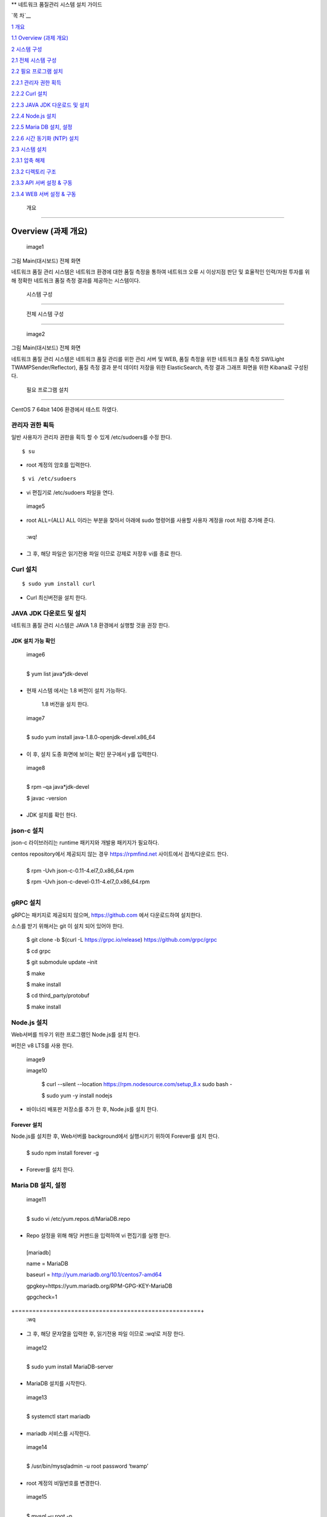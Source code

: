 ** 네트워크 품질관리 시스템 설치 가이드

`목 차`__

`1 개요 <#개요>`__

`1.1 Overview (과제 개요) <#overview-과제-개요>`__

`2 시스템 구성 <#시스템-구성>`__

`2.1 전체 시스템 구성 <#전체-시스템-구성>`__

`2.2 필요 프로그램 설치 <#필요-프로그램-설치>`__

`2.2.1 관리자 권한 획득 <#관리자-권한-획득>`__

`2.2.2 Curl 설치 <#curl-설치>`__

`2.2.3 JAVA JDK 다운로드 및 설치 <#java-jdk-다운로드-및-설치>`__

`2.2.4 Node.js 설치 <#node.js-설치>`__

`2.2.5 Maria DB 설치, 설정 <#maria-db-설치-설정>`__

`2.2.6 시간 동기화 (NTP) 설치 <#시간-동기화-ntp-설치>`__

`2.3 시스템 설치 <#웹-api-서버-설치>`__

`2.3.1 압축 해제 <#압축-해제-2>`__

`2.3.2 디렉토리 구조 <#디렉토리-구조>`__

`2.3.3 API 서버 설정 & 구동 <#api-서버-설정-구동>`__

`2.3.4 WEB 서버 설정 & 구동 <#web-서버-설정-구동>`__

 개요
=====

Overview (과제 개요)
--------------------

 image1 

그림 Main(대시보드) 전체 화면

네트워크 품질 관리 시스템은 네트워크 환경에 대한 품질 측정을
통하여 네트워크 오류 시 이상지점 판단 및 효율적인 인력/자원 투자를 위해
정확한 네트워크 품질 측정 결과를 제공하는 시스템이다.

 시스템 구성
============

 전체 시스템 구성
-----------------

 image2 

그림 Main(대시보드) 전체 화면

네트워크 품질 관리 시스템은 네트워크 품질 관리를 위한 관리 서버
및 WEB, 품질 측정을 위한 네트워크 품질 측정 SW(Light TWAMPSender/Reflector), 품질 측정 결과 분석 데이터 저장을 위한 ElasticSearch, 측정 결과 그래프 화면을 위한 Kibana로 구성된다.

 필요 프로그램 설치
-------------------

CentOS 7 64bit 1406 환경에서 테스트 하였다.

관리자 권한 획득
~~~~~~~~~~~~~~~~

일반 사용자가 관리자 권한을 획득 할 수 있게 /etc/sudoers를 수정 한다.

::

 $ su

-  root 계정의 암호를 입력한다.

::

$ vi /etc/sudoers  

-  vi 편집기로 /etc/sudoers 파일을 연다.

 image5 

-  root ALL=(ALL) ALL 이라는 부분을 찾아서 아래에 sudo 명령어를 사용할
   사용자 계정을 root 처럼 추가해 준다.

+------+
  :wq!  
+------+

-  그 후, 해당 파일은 읽기전용 파일 이므로 강제로 저장후 vi를 종료 한다.

Curl 설치
~~~~~~~~~

::

 $ sudo yum install curl 

-  Curl 최신버전을 설치 한다.

JAVA JDK 다운로드 및 설치
~~~~~~~~~~~~~~~~~~~~~~~~~

네트워크 품질 관리 시스템은 JAVA 1.8 환경에서 실행할 것을 권장 한다.

JDK 설치 가능 확인
^^^^^^^^^^^^^^^^^^

 image6 

+---------------------------+
  $ yum list java*jdk-devel  
+---------------------------+

-  현재 시스템 에서는 1.8 버전이 설치 가능하다.

..

   1.8 버전을 설치 한다.

 image7 

+----------------------------------------------------+
  $ sudo yum install java-1.8.0-openjdk-devel.x86_64  
+----------------------------------------------------+

-  이 후, 설치 도중 화면에 보이는 확인 문구에서 y를 입력한다.

 image8 

+--------------------------+
  $ rpm –qa java*jdk-devel  
                            
  $ javac -version          
+--------------------------+

-  JDK 설치를 확인 한다.

json-c 설치
~~~~~~~~~~~

json-c 라이브러리는 runtime 패키지와 개발용 패키지가 필요하다.

centos repository에서 제공되지 않는 경우 https://rpmfind.net 사이트에서
검색/다운로드 한다.

+-------------------------------------------------+
  $ rpm -Uvh json-c-0.11-4.el7_0.x86_64.rpm        
                                                   
  $ rpm -Uvh json-c-devel-0.11-4.el7_0.x86_64.rpm  
+-------------------------------------------------+

gRPC 설치
~~~~~~~~~

gRPC는 패키지로 제공되지 않으며, https://github.com 에서 다운로드하여
설치한다.

소스를 받기 위해서는 git 이 설치 되어 있어야 한다.


  $ git clone -b $(curl -L https://grpc.io/release)                      
  https://github.com/grpc/grpc                                           
                                                                         
  $ cd grpc                                                              
                                                                         
  $ git submodule update –init                                           
                                                                         
  $ make                                                                 
                                                                         
  $ make install                                                         
                                                                         
  $ cd third_party/protobuf                                              
                                                                         
  $ make install                                                         


Node.js 설치
~~~~~~~~~~~~

Web서버를 띄우기 위한 프로그램인 Node.js를 설치 한다.

버전은 v8 LTS를 사용 한다.

 image9 

 image10 


  $ curl --silent --location https://rpm.nodesource.com/setup_8.x \      
  sudo bash -                                                            
                                                                         
  $ sudo yum -y install nodejs                                           


-  바이너리 배포판 저장소를 추가 한 후, Node.js를 설치 한다.

Forever 설치
^^^^^^^^^^^^

Node.js를 설치한 후, Web서버를 background에서 실행시키기 위하여
Forever를 설치 한다.

+-------------------------------+
  $ sudo npm install forever -g  
+-------------------------------+

-  Forever를 설치 한다.

Maria DB 설치, 설정
~~~~~~~~~~~~~~~~~~~

 image11 

+-----------------------------------------+
  $ sudo vi /etc/yum.repos.d/MariaDB.repo  
+-----------------------------------------+

-  Repo 설정을 위해 해당 커맨드을 입력하여 vi 편집기를 실행 한다.

+-----------------------------------------------------+
  [mariadb]                                            
                                                       
  name = MariaDB                                       
                                                       
  baseurl = http://yum.mariadb.org/10.1/centos7-amd64  
                                                       
  gpgkey=https://yum.mariadb.org/RPM-GPG-KEY-MariaDB   
                                                       
  gpgcheck=1                                           
+=====================================================+
  :wq                                                  
+-----------------------------------------------------+

-  그 후, 해당 문자열을 입력한 후, 읽기전용 파일 이므로 :wq!로 저장
   한다.

 image12 

+-----------------------------------+
  $ sudo yum install MariaDB-server  
+-----------------------------------+

-  MariaDB 설치를 시작한다.

 image13 

+---------------------------+
  $ systemctl start mariadb  
+---------------------------+

-  mariadb 서비스를 시작한다.

 image14 

+------------------------------------------------+
  $ /usr/bin/mysqladmin -u root password ‘twamp’  
+------------------------------------------------+

-  root 계정의 비밀번호를 변경한다.

 image15 

+--------------------+
  $ mysql –u root -p  
+--------------------+

-  해당 커맨드를 입력 한 후, 변경한 비밀번호를 입력하여 mariadb에
   접속한다.

 image16 

+-----------------------------------------------------------+
  create database twamp_portal;                              
                                                             
  create user ‘twampuser’@’%’ identified by ‘twamppass’;     
                                                             
  grant all privileges on twamp_portal.\* to twampuser@’%’;  
                                                             
  flush privileges;                                          
                                                             
  quit;                                                      
+-----------------------------------------------------------+

-  Database를 생성한 후, 사용자 계정을 생성, DB 권한 부여 한다.

-  DB 이름은 twamp_portal과 동일하게 해준다.(sql파일 – Table setting
   위해)

-  그 후, quit;를 입력하여 mysql을 빠져나온다.

 image17 

+-------------------------------------------------------------------+
  $ mysql –u twampuser –p twamppass twamp_portal < twamp_portal.sql  
+-------------------------------------------------------------------+

-  Mysql에 접속할때와 동일하게 사용자 계정 이름과 password를 입력해준
   후, 뒤에 생성한 DB이름, 제공한 Table 생성 sql파일을 입력해준다.

시간 동기화 (NTP) 설치
~~~~~~~~~~~~~~~~~~~~~~

 image18 

+------------------------+
  $ sudo yum install ntp  
+------------------------+

-  관리자 계정의 패스워드를 입력한 후 설치를 진행 한다.

 image19 

+-------------------------+
  $ sudo vi /etc/ntp.conf  
+-------------------------+

-  /etc/ntp.conf 파일을 편집하기 위해 vim 실행 한다.

 image20 

-  이 부분을 찾아서 주석 처리(#) 한 후, 해당 문자열을 입력하고 저장한다.

+----------------------------+
  server 1.kr.pool.ntp.org    
                              
  server 3.asia.pool.ntp.org  
                              
  server 1.asia.pool.ntp.org  
+============================+
  :wq                         
+----------------------------+

 image21 

+---------------------------------------------+
  $ firewall-cmd --add-service=ntp –permanent  
                                               
  $ firewall-cmd --reload                      
+---------------------------------------------+

-  ntp 방화벽 설정을 추가한 후 Reload 한다.

 image22 

+------------------------------+
  $ sudo systemctl start ntpd   
                                
  $ sudo systemctl enable ntpd  
+------------------------------+

-  ntp 서비스를 시작하고, 시스템 재부팅 후에도 자동으로 시작할 수 있도록
   한다.

Elasticsearch & Kibana
----------------------

elasticsearch 설치 및 구동
~~~~~~~~~~~~~~~~~~~~~~~~~~

다운로드
^^^^^^^^

elasticsearch는 다음 URL에서 다운로드 할 수 있다.


  홈페이지                                                               
                                                                         
  https://www.elastic.co/kr/products/elasticsearch                       
                                                                         
  다운로드 URL                                                           
                                                                         
  https://artifacts.elastic.co/downloads/elasticsearch/elasticsearch-6.  
  4.0.tar.gz                                                             


압축 해제
^^^^^^^^^

Elasticsearch는 압축을 해제하고, 몇 가지 설정만 수정하여 실행하기 때문에
운영할 디렉터리를 생성하고 해당 디렉터리에서 압축을 해제한다.

+---------------------------------------------------+
  $ cd /home/twamp/twamp                             
                                                     
  $ tar zxvf <저장 경로>/elasticsearch-6.4.0.tar.gz  
                                                     
  $ cd elasticsearch/conf                            
+---------------------------------------------------+

설정
^^^^

외부 서비스에서 검색/저장을 수행할 수 있도록 하기 위해서는 vi 등의
편집기를 이용하여 IP를 설정하여야 한다.

+------------------------------+
  $ vi elasticsearch.yml        
                                
  …                             
                                
  #network.host: 192.168.0.1    
                                
  network.host: 210.120.248.53  
+------------------------------+

시스템 설정(vm.max_map_count)을 항목을 최소 262144 이상 설정해야 한다.

설정 방법은 다음과 같다.

임시 설정은 현재 시스템이 부팅되어 있는 상태에만 유효하며 재부팅 시
설정은 사라진다.

+-------------------------------------+
  $ sysctl -w vm.max_map_count=262144  
+-------------------------------------+

영구적으로 설정하여 시스템이 재부팅 되어도 유지하기 위해서는 시스템 설정
파일(sysctl.conf)에 vm.max_map_count를 추가한다.

/etc/sysctl.conf

+-------------------------+
  …                        
                           
  vm.max_map_count=262144  
+-------------------------+

Elasticsearch의 실행
^^^^^^^^^^^^^^^^^^^^

Elasticsearch는 일반 계정으로 실행하여야 하며, 실행은 다음과 같이
elasticsearch

+---------------------------------------------------------------+
  $ cd ../bin                                                    
                                                                 
  $ elasticsearch -d -p /home/twamp/twamp/run/elasticsearch.pid  
+---------------------------------------------------------------+

Kibana 설치 및 구동
~~~~~~~~~~~~~~~~~~~

.. _다운로드-1:

다운로드
^^^^^^^^

kibana는 다음 URL에서 다운로드 할 수 있다.


  홈페이지                                                               
                                                                         
  https://www.elastic.co/kr/products/elasticsearch                       
                                                                         
  다운로드 URL                                                           
                                                                         
  https://artifacts.elastic.co/downloads/kibana/kibana-6.4.0-linux-x86_  
  64.tar.gz                                                              


.. _압축-해제-1:

압축 해제
^^^^^^^^^

kibana는 압축을 해제하고, 몇 가지 설정만 수정하여 실행하기 때문에 운영할
디렉터리를 생성하고 해당 디렉터리에서 압축을 해제한다.

+----------------------------------------------------------+
  $ cd /home/twamp/twamp                                    
                                                            
  $ tar zxvf <저장 경로>/ kibana-6.4.0-linux-x86_64.tar.gz  
                                                            
  $ cd kibana-6.4.0-linux-x86_64/config                     
+----------------------------------------------------------+

.. _설정-1:

설정
^^^^

외부 서비스에서 검색을 수행할 수 있도록 하기 위해서는 vi 등의 편집기를
이용하여 IP를 설정하여야 한다.

+-------------------------------------------------+
  $ vi kibana.yml                                  
                                                   
  …                                                
                                                   
  #server.host: “localhost”                        
                                                   
  server.host: “0.0.0.0”                           
                                                   
  …                                                
                                                   
  #elasticsearch.url: "http://localhost:9200"      
                                                   
  elasticsearch.url: "http://210.120.248.53:9200"  
+-------------------------------------------------+

Kibana의 실행
^^^^^^^^^^^^^

Kibana는 일반 계정으로 실행하여야 하며, 실행은 다음과 같이


  $ cd ../bin                                                            
                                                                         
  $ nohup kibana serve -l                                                
  /home/twamp/twamp/kibana-6.4.0-linux-x86_64/log/kibana.log 1>          
  /dev/null 2>&1 &                                                       


Kibana의 경우 pid를 저장하는 옵션이 존재하지 않는다. Kibana를 쉽게
관리하기 위하여 제공되는 스크립트를 이용한다.

+------------------------+
  $ cd /home/twamp/twamp  
                          
  # 실행                  
                          
  $ ./ctl-k.sh start      
                          
  # 종료                  
                          
  $ ./ctl-k.sh stop       
                          
  # 실행 확인             
                          
  $ ./ctl-k.sh status     
+------------------------+

웹 & API 서버 설치
------------------

API 서버와 WEB 서버를 설치하고 구동에 필요한 목록들을 설정 한다.

.. _압축-해제-2:

압축 해제
~~~~~~~~~

 image23 

 image24 

+---------------------+
  $ ls                 
                       
  $ tar xvf twamp.tar  
+---------------------+

-  제공한 twamp.tar 파일을 푼다.

디렉토리 구조
~~~~~~~~~~~~~

API 서버 디렉토리 구조
^^^^^^^^^^^^^^^^^^^^^^

 image25 

 image26 

-  twampAPI : twamp API jar 파일과 config 파일(application.properties),
   실행 스크립트 파일이 들어있다.

-  log : API 서버 log 파일이 저장된다.

-  run : API 서버 구동시 PID가 저장 된다.

-  src : Kibana – visualization, dashboard 생성 관련 json 파일이
   저장되어있다.

-  twamp-api-ctrl.sh : API 서버 jar 파일 실행 스크립트 파일이다.

WEB 서버 디렉토리 구조
^^^^^^^^^^^^^^^^^^^^^^

 image27 

 image28 

-  twampd.web : 서버 구동시 필요한 JS 파일과 Angular 설정
   파일들이 저장되어있다.

-  src : html 파일과 ts 파일들이 저장되어있다.

-  assets : Web서버 구동시 변경 가능한 설정이 저장되어있다

-  dist : Web서버 build시 파일이 저장되는 위치이다.

-  Server.js : Web서버 구동시 실행하는 파일이다.

API 서버 설정 & 구동
~~~~~~~~~~~~~~~~~~~~

.. _설정-2:

설정
^^^^

 image29 

+-----------------------------+
  $ vi application.properties  
+-----------------------------+

-  application.properties 파일을 vi 편집기로 실행 한다.

 image30 

-  url=jdbc:mariadb://{DB서버주소}:{DB포트}/{DB이름}

-  username={DB사용자계정이름}

-  password={DB사용자계정비밀번호}

-  config.twamp.visualization.host={ElasticSearch서버주소} <- 주소는
   localhost가 아닌 ip 주소입력

-  config.twamp.visualizaiton.port={ElasticSearch포트}

-  server.port={API서버설정할포트} <- 가급적 변경 금지

+-----+
  :wq  
+-----+

-  설정 완료 후. :wq를 입력하여 저장한다.

구동
^^^^

 image31 

+-------------------------+
  ./twamp-api-ctrl.sh run  
+-------------------------+

-  쉘 스크립트 파일을 이용하여 API서버 jar파일을 foreground 상태로 실행
   한다.

 image32 

+---------------------------+
  ./twamp-api-ctrl.sh start  
+---------------------------+

-  쉘 스크립트 파일을 이용하여 API서버 jar파일을 background 상태로 실행
   한다.

 image33 

+--------------------------+
  ./twamp-api-ctrl.sh stop  
+--------------------------+

-  쉘 스크립트 파일을 이용하여 실행중인 서버 프로세스를 종료 한다.

WEB 서버 설정 & 구동
~~~~~~~~~~~~~~~~~~~~

.. _설정-3:

설정
^^^^

 image34 

+---------------+
  $ npm install  
+---------------+

-  해당 디렉토리로 이동하여, package.json에 등록되어있는 의존성
   패키지들을 설치 한다.

 image35 

+----------------------------------+
  $ vi dist/assets/config.dev.json  
+----------------------------------+

-  해당 디렉토리로 이동하여, package.json에 등록되어있는 의존성
   패키지들을 설치 한다.

 image36 

-  name : build 옵션 종류 (변경 금지)

-  url :

-  pagination : 조회 테이블 옵션(변경 금지)

-  kibana.version : Kibana 버전 확인하여 변경

-  login : 웹 로그인시 필요한 id, password 지정

.. _구동-1:

구동
^^^^

 image37 

+------------------+
  $ node server.js  
+------------------+

-  server.js 파일을 foreground 상태로 실행 한다.(중지: Ctrl + C)

 image38 

+---------------------------+
  $ forever start server.js  
+---------------------------+

-  server.js 파일을 forever 패키지로 background 상태로 실행 한다.

 image39 

+--------------------------+
  $ forever stop server.js  
+--------------------------+

-  background 상태로 실행중인 server.js 프로세스를 중지 한다.

측정 도구 설치
--------------

측정 도구는 제공되는 소스를 컴파일하여 설치한다.

디렉터리 구성
~~~~~~~~~~~~~

+--------------------------+
  $ cd /home/twamp          
                            
  $ mkdir twamp             
                            
  $ cd twamp                
                            
  $ mkdir bin run src conf  
+--------------------------+

fping
~~~~~

+------------------------------------------+
  $ cd /home/twamp/twamp/src                
                                            
  $ tar zxvf fping-4.0.tar.gz               
                                            
  $ cd fping                                
                                            
  $ make                                    
                                            
  $ cp src/fping /home/twamp/twamp/bin      
                                            
  $ chmod 4755 /home/twamp/twamp/bin/fping  
+------------------------------------------+

gRPC 데몬
~~~~~~~~~

빌드 및 설치
^^^^^^^^^^^^

+----------------------------------------------------------+
  $ cd /home/twamp/twamp/src                                
                                                            
  $ tar zxvf kr.co.lguplus.twampd.rpc.tar.gz                
                                                            
  $ cd kr.co.lguplus.twampd.rpc                             
                                                            
  $ make                                                    
                                                            
  $ cp twampd twamp-client /home/twamp/twamp/bin            
                                                            
  $ cp twampd.json measurement.json /home/twamp/twamp/conf  
+----------------------------------------------------------+

.. _설정-4:

설정
^^^^

다음은 측정 데몬의 설정 파일이다. 디폴트 설정 값으로 데몬 실행 시
주어지는 인자는 디폴트 값을 override 한다.

/home/twamp/twamp/conf/twampd.json

+--------------------------------------------------+
  {                                                 
                                                    
  "comment": "TWAMP Service configuration",         
                                                    
  "daemon" : true,                                  
                                                    
  "pid": "twampd.pid",                              
                                                    
  "log": null,                                      
                                                    
  "port": 2000,                                     
                                                    
  "verbose": false,                                 
                                                    
  "twamp": {                                        
                                                    
  "command" : "/home/twamp/twamp/bin/twampSender",  
                                                    
  "arguments" : [                                   
                                                    
  "-f",                                             
                                                    
  "/home/twamp/twamp/conf/twampSender.json"         
                                                    
  ]                                                 
                                                    
  },                                                
                                                    
  "icmp": {                                         
                                                    
  "command" : "/home/twamp/twamp/bin/fpingSender",  
                                                    
  "arguments" : [                                   
                                                    
  "-f",                                             
                                                    
  "/home/twamp/twamp/conf/fpingSender.json"         
                                                    
  ]                                                 
                                                    
  }                                                 
                                                    
  }                                                 
+--------------------------------------------------+

실행
^^^^

+-----------------------------------------------------+
  $ cd /home/twamp/twamp/src                           
                                                       
  $ ./twampd -D -f /home/twamp/twamp/conf/twampd.json  
                                                       
  $                                                    
+-----------------------------------------------------+

사용법
^^^^^^

+----------------------------------------------+
  ]$ ./twampd -h                                
                                                
  usage : ./twampd [options]                    
                                                
  -D --daemon run as daemon                     
                                                
  -p --port <port> service port(default: 2000)  
                                                
  -f --config <path> configuration file path    
                                                
  -i --pid <path> pid file path                 
                                                
  -l --log <path> log file path                 
                                                
  -v --verbose verbose                          
                                                
  -h --help this message                        
+----------------------------------------------+

TWAMP 측정 도구
~~~~~~~~~~~~~~~

.. _빌드-및-설치-1:

빌드 및 설치
^^^^^^^^^^^^

+----------------------------------------------------------------+
  $ cd /home/twamp/twamp/src                                      
                                                                  
  $ tar zxvf twamp.tar.gz                           
                                                                  
  $ cd twamp                                        
                                                                  
  $ make                                                          
                                                                  
  $ cp twampCommander twampReflector /home/twamp/twamp/bin        
                                                                  
  $ cp sender.json /home/twamp/twamp/conf/twampSender.json        
                                                                  
  $ cp reflector.json /home/twamp/twamp/conf/twampReflector.json  
+----------------------------------------------------------------+

.. _설정-5:

설정
^^^^

다음은 TWAMP 측정 도구의 설정 파일이다. 디폴트 설정 값으로 데몬 실행 시
주어지는 인자는 디폴트 값을 override 한다.

/home/twamp/twamp/conf/twampSender.json

+------------------------------------------------------------------------+
  {                                                                       
                                                                          
  "comment": "TWAMP Sender configuration",                                
                                                                          
  "daemon" : false,                                                       
                                                                          
  "pid": null,                                                            
                                                                          
  "log": null,                                                            
                                                                          
  "host": null,                                                           
                                                                          
  "port": 20000,                                                          
                                                                          
  "duration": 1000,                                                       
                                                                          
  "measurement": 1,                                                       
                                                                          
  "count": 10,                                                            
                                                                          
  "session_id": null,                                                     
                                                                          
  "test_comment": "0: owamp, 1: twamp(default), 2: icmp, 3: twamp+icmp",  
                                                                          
  "test": 1,                                                              
                                                                          
  "timeout":1000,                                                         
                                                                          
  "debug_level": "1: TRACE, 2: DEBUG, 4: INFO, 8: WARNING, 16: ERROR",    
                                                                          
  "debug": 16,                                                            
                                                                          
  "result" : {                                                            
                                                                          
  "enable": true,                                                         
                                                                          
  "url":"http://210.120.248.53:9200/twamp/measurement",                   
                                                                          
  "method-example": "POST"                                                
                                                                          
  },                                                                      
                                                                          
  "test_start" : {                                                        
                                                                          
  "enable": true,                                                         
                                                                          
  "url":"http://127.0.0.1:8090/current-status/${ session_id }",           
                                                                          
  "method-example": "PUT"                                                 
                                                                          
  },                                                                      
                                                                          
  "test_end" : {                                                          
                                                                          
  "enable": true,                                                         
                                                                          
  "url":"http://127.0.0.1:8090/quality-history",                          
                                                                          
  "method-example": "POST"                                                
                                                                          
  }                                                                       
                                                                          
  }                                                                       
+------------------------------------------------------------------------+

다음은 twamp reflector의 설정 파일이다. 디폴트 설정 값으로 데몬 실행 시
주어지는 인자는 디폴트 값을 override 한다.

/home/twamp/twamp/conf/twampReflector.json

+----------------------------------------------------------------------+
  {                                                                     
                                                                        
  "comment": "TWAMP Reflector configuration",                           
                                                                        
  "daemon" : true,                                                      
                                                                        
  "pid": "reflector.pid",                                               
                                                                        
  "log": null,                                                          
                                                                        
  "port": 20000,                                                        
                                                                        
  "debug_level": "1: TRACE, 2: DEBUG, 4: INFO, 8: WARNING, 16: ERROR",  
                                                                        
  "debug": 16                                                           
                                                                        
  }                                                                     
+----------------------------------------------------------------------+

.. _실행-1:

실행
^^^^

Twamp 측정 도구는 측정 데몬(twampd) 가 측정 요청 수신 시에 실행한다.

다음은 수동 실행 명령의 예이다.


  $ cd /home/twamp/twamp/bin                                             
                                                                         
  $ ./twampSender -f twampSender-no-report.json -s 11036 -H              
  49.160.7.194 -p 862 -o 3000 -m 10 -c 1000 -t 1 --debug=30              


.. _사용법-1:

사용법
^^^^^^


  $ ./twampSender -h                                                     
                                                                         
  usage : ./twampSender [options]                                        
                                                                         
  measurement:                                                           
                                                                         
  -H --host <target ip> target ip                                        
                                                                         
  -p --port <target port> target port(default: 20000)                    
                                                                         
  -c --count <count> send count(default: 10)                             
                                                                         
  -d --duration <milliseconds> test duration (default: 1000 ms)          
                                                                         
  -m --measurement <count> measurement count(default: 3)                 
                                                                         
  -o --timeout <millisecond> default: 1000 ms                            
                                                                         
  -s --session <session id> session id                                   
                                                                         
  -t --test <mode> 0: owamp, 1: twamp(default), 2: icmp, 3: twamp+icmp   
                                                                         
  etc:                                                                   
                                                                         
  -D --daemon run as daemon                                              
                                                                         
  -f --config <path> configuration file path                             
                                                                         
  -i --pid <path> pid file path                                          
                                                                         
  -l --log <path> log file path                                          
                                                                         
  --debug <number> debug level(1: TRACE, 2: DEBUG, 4: INFO, 8: WARNING,  
  16: ERROR)                                                             
                                                                         
  -h --help this message                                                 


ICMP 측정 도구
~~~~~~~~~~~~~~

.. _빌드-및-설치-2:

빌드 및 설치
^^^^^^^^^^^^

+---------------------------------------------------------+
  $ cd /home/twamp/twamp/src                               
                                                           
  $ tar zxvf kr.co.lguplus.fping.tar.gz                    
                                                           
  $ cd kr.co.lguplus.fping                                 
                                                           
  $ make                                                   
                                                           
  $ cp fpingSender /home/twamp/twamp/bin                   
                                                           
  $ cp fping.json /home/twamp/twamp/conf/fpingSender.json  
+---------------------------------------------------------+

.. _설정-6:

설정
^^^^

다음은 fpingSender의 설정 파일이다. 디폴트 설정 값으로 데몬 실행 시
주어지는 인자는 디폴트 값을 override 한다.

/home/twamp/twamp/conf/fpingSender.json

::
+------------------------------------------------------------------------+
  {                                                                       
                                                                          
  "comment": "ICMP Sender configuration",                                 
                                                                          
  "command": "/home/twamp/twamp/bin/fping",                               
                                                                          
  "arguments" : [                                                         
                                                                          
  "-e",                                                                   
                                                                          
  "-s",                                                                   
                                                                          
  "-i", 0                                                                 
                                                                          
  ],                                                                      
                                                                          
  "daemon" : false,                                                       
                                                                          
  "pid": null,                                                            
                                                                          
  "log": null,                                                            
                                                                          
  "host": null,                                                           
                                                                          
  "duration": 1000,                                                       
                                                                          
  "measurement": 1,                                                       
                                                                          
  "count": 100,                                                           
                                                                          
  "session_id": null,                                                     
                                                                          
  "test_comment": "0: owamp, 1: twamp(default), 2: icmp, 3: twamp+icmp",  
                                                                          
  "test": 1,                                                              
                                                                          
  "timeout":1000,                                                         
                                                                          
  "debug_comment": "1: TRACE, 2: DEBUG, 4: INFO, 8: WARNING, 16: ERROR",  
                                                                          
  "debug": 31,                                                            
                                                                          
  "result" : {                                                            
                                                                          
  "enable": true,                                                         
                                                                          
  "url":"http://210.120.248.53:9200/twamp/measurement",                   
                                                                          
  "method-example": "POST"                                                
                                                                          
  },                                                                      
                                                                          
  "test_start" : {                                                        
                                                                          
  "enable": true,                                                         
                                                                          
  "url":"http://127.0.0.1:8090/current-status/${ session_id }",           
                                                                          
  "method-example": "PUT"                                                 
                                                                          
  },                                                                      
                                                                          
  "test_end" : {                                                          
                                                                          
  "enable": true,                                                         
                                                                          
  "url":"http://127.0.0.1:8090/quality-history",                          
                                                                          
  "method-example": "POST"                                                
                                                                          
  }                                                                       
                                                                          
  }                                                                       
+------------------------------------------------------------------------+

.. _실행-2:

실행
^^^^

ICMP 측정 도구는 측정 데몬(twampd) 가 측정 요청 수신 시에 실행한다.

다음은 수동 실행 명령의 예이다.


  $ cd /home/twamp/twamp/bin                                             
                                                                         
  $ ./fpingSender -f fpingSender-no-report.json -s 11053 -H              
  39.119.118.191 -o 3000 -m -1 -c 100 -t 2 --debug=30                    


.. _사용법-2:

사용법
^^^^^^

::

  $ ./fpingSender -h                                                     
                                                                         
  usage : ./fpingSender [options]                                        
                                                                         
  measurement:                                                           
                                                                         
  -H --host <target ip> target ip                                        
                                                                         
  -c --count <count> send count(default: 10)                             
                                                                         
  -d --duration <milliseconds> test duration (default: 1000 ms)          
                                                                         
  -m --measurement <count> measurement count(default: 3)                 
                                                                         
  -o --timeout <millisecond> default: 1000 ms                            
                                                                         
  -s --session <session id> session id                                   
                                                                         
  -t --test <mode> 0: owamp, 1: twamp(default), 2: icmp, 3: twamp+icmp   
                                                                         
  etc:                                                                   
                                                                         
  -D --daemon run as daemon                                              
                                                                         
  -f --config <path> configuration file path                             
                                                                         
  -i --pid <path> pid file path                                          
                                                                         
  -l --log <path> log file path                                          
                                                                         
  --debug <number> debug level(1: TRACE, 2: DEBUG, 4: INFO, 8: WARNING,  
  16: ERROR)                                                             
                                                                         
  -h --help this message                                                 

